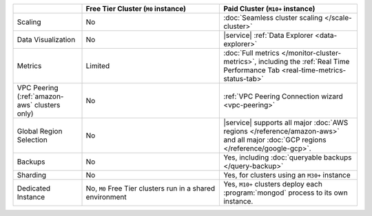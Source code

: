 .. list-table::
   :widths: 20 40 40
   :header-rows: 1
   
   * -
     - Free Tier Cluster (``M0`` instance)
     - Paid Cluster (``M10+`` instance)
     
   * - Scaling
     - No
     - :doc:`Seamless cluster scaling </scale-cluster>`
     
   * - Data Visualization
     - No
     - |service| :ref:`Data Explorer <data-explorer>`
   
   * - Metrics
   
     - Limited
     - :doc:`Full metrics </monitor-cluster-metrics>`, including the 
       :ref:`Real Time Performance Tab <real-time-metrics-status-tab>`
       
   * - VPC Peering (:ref:`amazon-aws` clusters only)
     - No
     - :ref:`VPC Peering Connection wizard <vpc-peering>`
     
   * - Global Region Selection
     - No
     - |service| supports all major :doc:`AWS regions </reference/amazon-aws>`
       and all major :doc:`GCP regions </reference/google-gcp>`.
     
   * - Backups
     - No
     - Yes, including :doc:`queryable backups </query-backup>`
     
   * - Sharding
     - No
     - Yes, for clusters using an ``M30+`` instance
     
   * - Dedicated Instance
     - No, ``M0`` Free Tier clusters run in a shared environment
     - Yes, ``M10+`` clusters deploy each :program:`mongod` process to its
       own instance. 